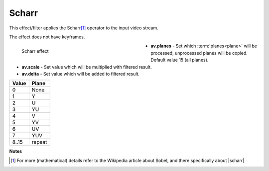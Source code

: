 .. meta::

   :description: Do your first steps with Kdenlive video editor, using scharr effect
   :keywords: KDE, Kdenlive, video editor, help, learn, easy, effects, filter, video effects, misc, miscellaneous, scharr, operator

.. metadata-placeholder

   :authors: - Bernd Jordan (https://discuss.kde.org/u/berndmj)

   :license: Creative Commons License SA 4.0


.. |scharr| raw:: html

   <a href="https://en.wikipedia.org/wiki/Sobel_operator#Alternative_operators" target="_blank">Alternative Operators</a>


.. _effects-scharr:

Scharr
======

This effect/filter applies the Scharr\ [1]_ operator to the input video stream.

The effect does not have keyframes.

.. figure:: /images/effects_and_compositions/kdenlive2304_effects-scharr.webp
   :width: 400px
   :figwidth: 400px
   :align: left
   :alt: kdenlive2304_effects-scharr

   Scharr effect

* **av.planes** - Set which :term:`planes<plane>` will be processed, unprocessed planes will be copied. Default value 15 (all planes).

* **av.scale** - Set value which will be multiplied with filtered result.

* **av.delta** - Set value which will be added to filtered result.

.. rst-class:: clear-both


.. list-table::
   :align: left
   :header-rows: 1

   * - Value
     - Plane
   * - 0
     - None
   * - 1
     - Y
   * - 2
     - U
   * - 3
     - YU
   * - 4
     - V
   * - 5
     - YV
   * - 6
     - UV
   * - 7
     - YUV
   * - 8..15
     - repeat

.. rst-class:: clear-both


**Notes**

.. [1] For more (mathematical) details refer to the Wikipedia article about Sobel, and there specifically about |scharr|
